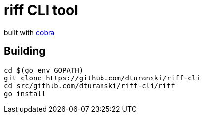 = riff CLI tool

built with https://github.com/spf13/cobra[cobra]

== Building
```
cd $(go env GOPATH)
git clone https://github.com/dturanski/riff-cli
cd src/github.com/dturanski/riff-cli/riff
go install
```
